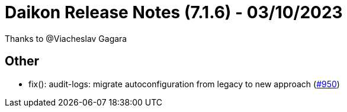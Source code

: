 = Daikon Release Notes (7.1.6) - 03/10/2023

Thanks to @Viacheslav Gagara

== Other
- fix(): audit-logs: migrate autoconfiguration from legacy to new approach  (link:https://github.com/Talend/daikon/pull/950[#950])
